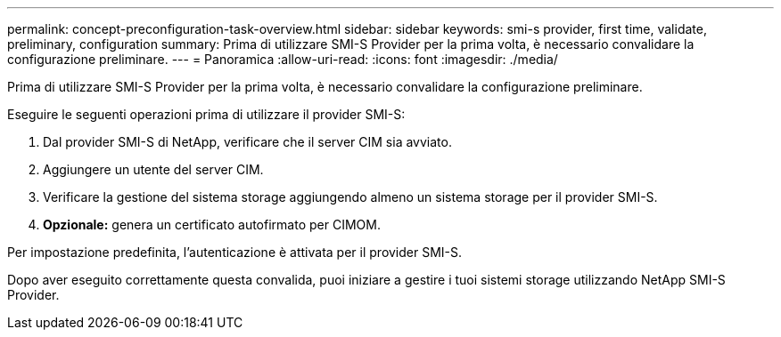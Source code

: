 ---
permalink: concept-preconfiguration-task-overview.html 
sidebar: sidebar 
keywords: smi-s provider, first time, validate, preliminary, configuration 
summary: Prima di utilizzare SMI-S Provider per la prima volta, è necessario convalidare la configurazione preliminare. 
---
= Panoramica
:allow-uri-read: 
:icons: font
:imagesdir: ./media/


[role="lead"]
Prima di utilizzare SMI-S Provider per la prima volta, è necessario convalidare la configurazione preliminare.

Eseguire le seguenti operazioni prima di utilizzare il provider SMI-S:

. Dal provider SMI-S di NetApp, verificare che il server CIM sia avviato.
. Aggiungere un utente del server CIM.
. Verificare la gestione del sistema storage aggiungendo almeno un sistema storage per il provider SMI-S.
. *Opzionale:* genera un certificato autofirmato per CIMOM.


Per impostazione predefinita, l'autenticazione è attivata per il provider SMI-S.

Dopo aver eseguito correttamente questa convalida, puoi iniziare a gestire i tuoi sistemi storage utilizzando NetApp SMI-S Provider.
